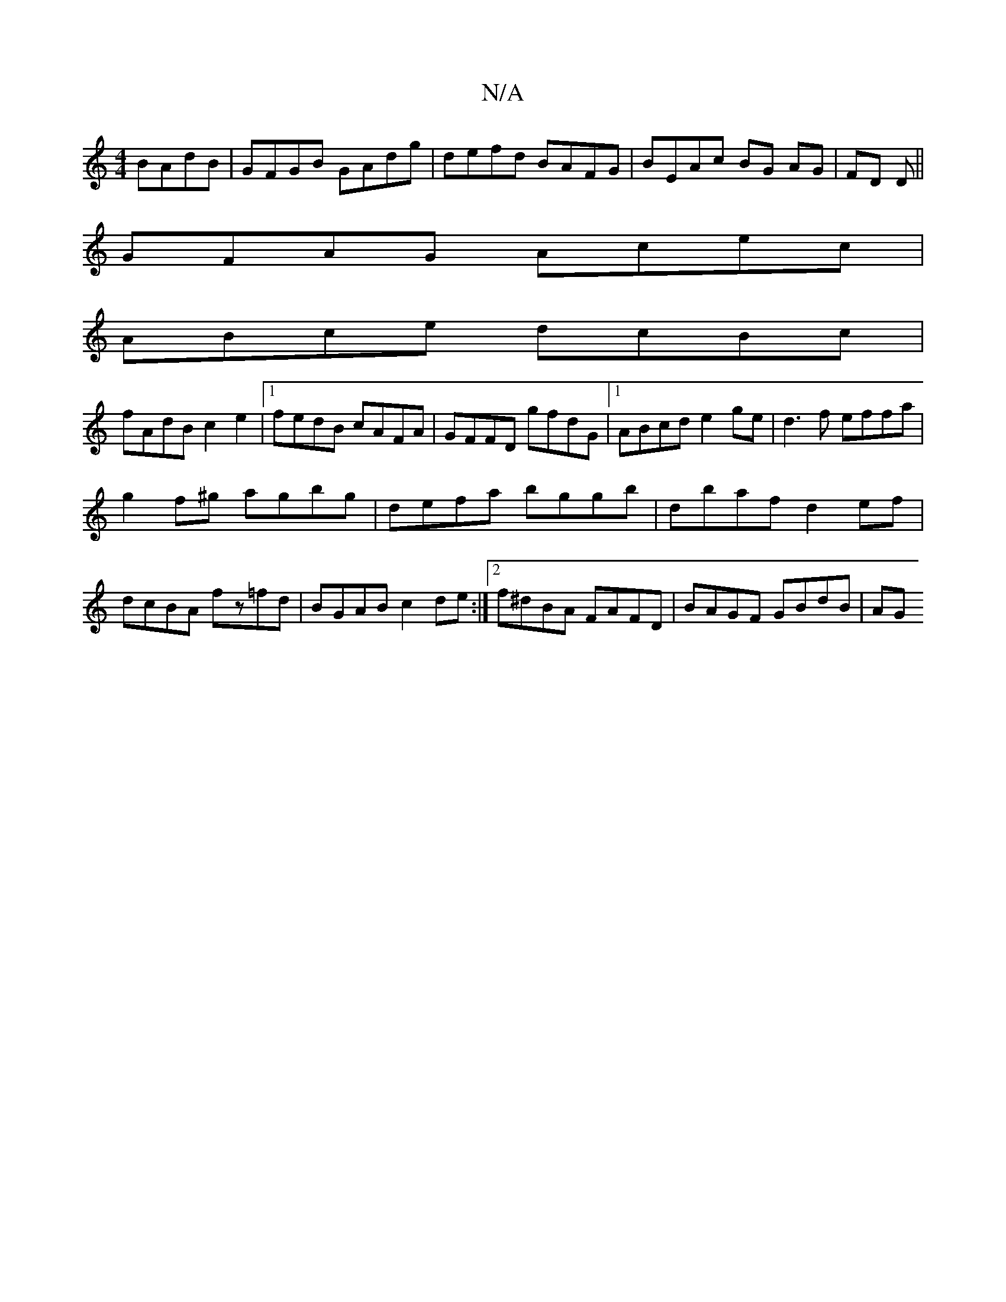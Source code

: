 X:1
T:N/A
M:4/4
R:N/A
K:Cmajor
BAdB| GFGB GAdg|defd BAFG|BEAc BG AG|FD D||
GFAG Acec|
ABce dcBc|
fAdB c2 e2|1 fedB cAFA|GFFD gfdG|1 ABcd e2ge|d3f effa|
g2 f^g agbg|defa bggb|dbaf d2ef|dcBA fz=fd|BGAB c2de:|2 f^dBA FAFD|BAGF GBdB|AG
